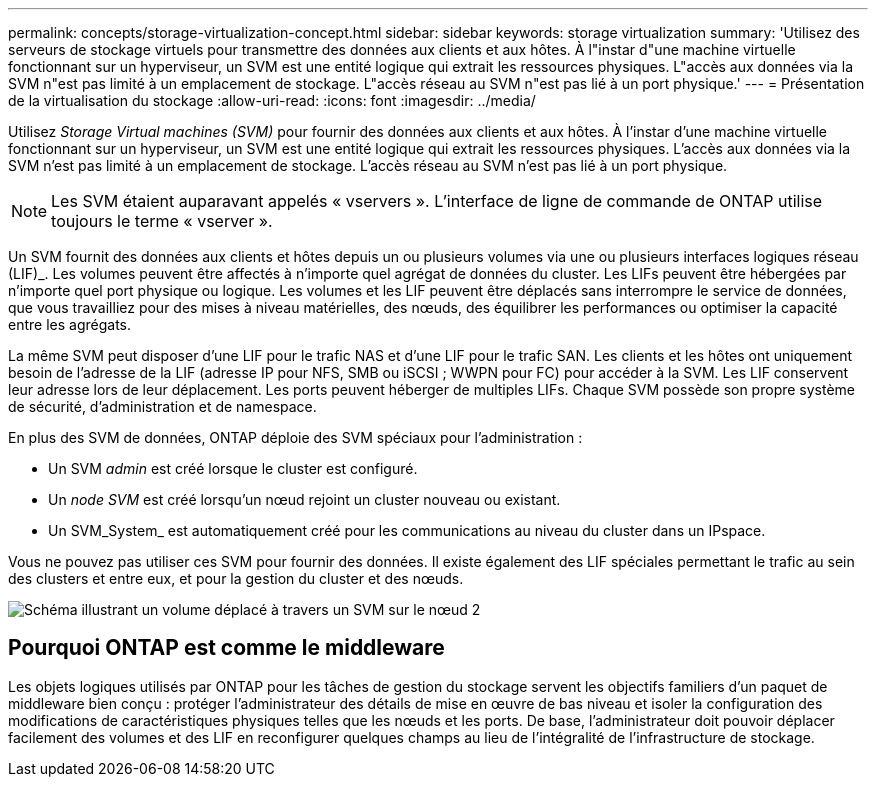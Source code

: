 ---
permalink: concepts/storage-virtualization-concept.html 
sidebar: sidebar 
keywords: storage virtualization 
summary: 'Utilisez des serveurs de stockage virtuels pour transmettre des données aux clients et aux hôtes. À l"instar d"une machine virtuelle fonctionnant sur un hyperviseur, un SVM est une entité logique qui extrait les ressources physiques. L"accès aux données via la SVM n"est pas limité à un emplacement de stockage. L"accès réseau au SVM n"est pas lié à un port physique.' 
---
= Présentation de la virtualisation du stockage
:allow-uri-read: 
:icons: font
:imagesdir: ../media/


[role="lead"]
Utilisez _Storage Virtual machines (SVM)_ pour fournir des données aux clients et aux hôtes. À l'instar d'une machine virtuelle fonctionnant sur un hyperviseur, un SVM est une entité logique qui extrait les ressources physiques. L'accès aux données via la SVM n'est pas limité à un emplacement de stockage. L'accès réseau au SVM n'est pas lié à un port physique.


NOTE: Les SVM étaient auparavant appelés « vservers ». L'interface de ligne de commande de ONTAP utilise toujours le terme « vserver ».

Un SVM fournit des données aux clients et hôtes depuis un ou plusieurs volumes via une ou plusieurs interfaces logiques réseau (LIF)_. Les volumes peuvent être affectés à n'importe quel agrégat de données du cluster. Les LIFs peuvent être hébergées par n'importe quel port physique ou logique. Les volumes et les LIF peuvent être déplacés sans interrompre le service de données, que vous travailliez pour des mises à niveau matérielles, des nœuds, des équilibrer les performances ou optimiser la capacité entre les agrégats.

La même SVM peut disposer d'une LIF pour le trafic NAS et d'une LIF pour le trafic SAN. Les clients et les hôtes ont uniquement besoin de l'adresse de la LIF (adresse IP pour NFS, SMB ou iSCSI ; WWPN pour FC) pour accéder à la SVM. Les LIF conservent leur adresse lors de leur déplacement. Les ports peuvent héberger de multiples LIFs. Chaque SVM possède son propre système de sécurité, d'administration et de namespace.

En plus des SVM de données, ONTAP déploie des SVM spéciaux pour l'administration :

* Un SVM _admin_ est créé lorsque le cluster est configuré.
* Un _node SVM_ est créé lorsqu'un nœud rejoint un cluster nouveau ou existant.
* Un SVM_System_ est automatiquement créé pour les communications au niveau du cluster dans un IPspace.


Vous ne pouvez pas utiliser ces SVM pour fournir des données. Il existe également des LIF spéciales permettant le trafic au sein des clusters et entre eux, et pour la gestion du cluster et des nœuds.

image::../media/volume-move.gif[Schéma illustrant un volume déplacé à travers un SVM sur le nœud 2]



== Pourquoi ONTAP est comme le middleware

Les objets logiques utilisés par ONTAP pour les tâches de gestion du stockage servent les objectifs familiers d'un paquet de middleware bien conçu : protéger l'administrateur des détails de mise en œuvre de bas niveau et isoler la configuration des modifications de caractéristiques physiques telles que les nœuds et les ports. De base, l'administrateur doit pouvoir déplacer facilement des volumes et des LIF en reconfigurer quelques champs au lieu de l'intégralité de l'infrastructure de stockage.
